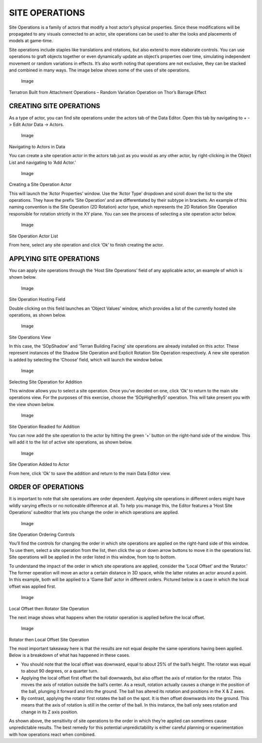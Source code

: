 SITE OPERATIONS
===============

Site Operations is a family of actors that modify a host actor’s
physical properties. Since these modifications will be propagated to any
visuals connected to an actor, site operations can be used to alter the
looks and placements of models at game-time.

Site operations include staples like translations and rotations, but
also extend to more elaborate controls. You can use operations to graft
objects together or even dynamically update an object’s properties over
time, simulating independent movement or random variations in effects.
It’s also worth noting that operations are not exclusive, they can be
stacked and combined in many ways. The image below shows some of the
uses of site operations.

.. figure:: ./066_Site_Operations/image1.png
   :alt: Image

   Image

Terratron Built from Attachment Operations – Random Variation Operation
on Thor’s Barrage Effect

CREATING SITE OPERATIONS
------------------------

As a type of actor, you can find site operations under the actors tab of
the Data Editor. Open this tab by navigating to + -> Edit Actor Data ->
Actors.

.. figure:: ./066_Site_Operations/image2.png
   :alt: Image

   Image

Navigating to Actors in Data

You can create a site operation actor in the actors tab just as you
would as any other actor, by right-clicking in the Object List and
navigating to ‘Add Actor.’

.. figure:: ./066_Site_Operations/image3.png
   :alt: Image

   Image

Creating a Site Operation Actor

This will launch the ‘Actor Properties’ window. Use the ‘Actor Type’
dropdown and scroll down the list to the site operations. They have the
prefix ‘Site Operation’ and are differentiated by their subtype in
brackets. An example of this naming convention is the Site Operation (2D
Rotation) actor type, which represents the 2D Rotation Site Operation
responsible for rotation strictly in the XY plane. You can see the
process of selecting a site operation actor below.

.. figure:: ./066_Site_Operations/image4.png
   :alt: Image

   Image

Site Operation Actor List

From here, select any site operation and click ‘Ok’ to finish creating
the actor.

APPLYING SITE OPERATIONS
------------------------

You can apply site operations through the ‘Host Site Operations’ field
of any applicable actor, an example of which is shown below.

.. figure:: ./066_Site_Operations/image5.png
   :alt: Image

   Image

Site Operation Hosting Field

Double clicking on this field launches an ‘Object Values’ window, which
provides a list of the currently hosted site operations, as shown below.

.. figure:: ./066_Site_Operations/image6.png
   :alt: Image

   Image

Site Operations View

In this case, the ‘SOpShadow’ and ‘Terran Building Facing’ site
operations are already installed on this actor. These represent
instances of the Shadow Site Operation and Explicit Rotation Site
Operation respectively. A new site operation is added by selecting the
‘Choose’ field, which will launch the window below.

.. figure:: ./066_Site_Operations/image7.png
   :alt: Image

   Image

Selecting Site Operation for Addition

This window allows you to select a site operation. Once you’ve decided
on one, click ‘Ok’ to return to the main site operations view. For the
purposes of this exercise, choose the ‘SOpHigherBy5’ operation. This
will take present you with the view shown below.

.. figure:: ./066_Site_Operations/image8.png
   :alt: Image

   Image

Site Operation Readied for Addition

You can now add the site operation to the actor by hitting the green ‘+’
button on the right-hand side of the window. This will add it to the
list of active site operations, as shown below.

.. figure:: ./066_Site_Operations/image9.png
   :alt: Image

   Image

Site Operation Added to Actor

From here, click ‘Ok’ to save the addition and return to the main Data
Editor view.

ORDER OF OPERATIONS
-------------------

It is important to note that site operations are order dependent.
Applying site operations in different orders might have wildly varying
effects or no noticeable difference at all. To help you manage this, the
Editor features a ‘Host Site Operations’ subeditor that lets you change
the order in which operations are applied.

.. figure:: ./066_Site_Operations/image10.png
   :alt: Image

   Image

Site Operation Ordering Controls

You’ll find the controls for changing the order in which site operations
are applied on the right-hand side of this window. To use them, select a
site operation from the list, then click the up or down arrow buttons to
move it in the operations list. Site operations will be applied in the
order listed in this window, from top to bottom.

To understand the impact of the order in which site operations are
applied, consider the ‘Local Offset’ and the ’Rotator.’ The former
operation will move an actor a certain distance in 3D space, while the
latter rotates an actor around a point. In this example, both will be
applied to a ‘Game Ball’ actor in different orders. Pictured below is a
case in which the local offset was applied first.

.. figure:: ./066_Site_Operations/image11.png
   :alt: Image

   Image

Local Offset then Rotator Site Operation

The next image shows what happens when the rotator operation is applied
before the local offset.

.. figure:: ./066_Site_Operations/image12.png
   :alt: Image

   Image

Rotator then Local Offset Site Operation

The most important takeaway here is that the results are not equal
despite the same operations having been applied. Below is a breakdown of
what has happened in these cases.

-  You should note that the local offset was downward, equal to about
   25% of the ball’s height. The rotator was equal to about 90 degrees,
   or a quarter turn.

-  Applying the local offset first offset the ball downwards, but also
   offset the axis of rotation for the rotator. This moves the axis of
   rotation outside the ball’s center. As a result, rotation actually
   causes a change in the position of the ball, plunging it forward and
   into the ground. The ball has altered its rotation and positions in
   the X & Z axes.

-  By contrast, applying the rotator first rotates the ball on the spot.
   It is then offset downwards into the ground. This means that the axis
   of rotation is still in the center of the ball. In this instance, the
   ball only sees rotation and change in its Z axis position.

As shown above, the sensitivity of site operations to the order in which
they’re applied can sometimes cause unpredictable results. The best
remedy for this potential unpredictability is either careful planning or
experimentation with how operations react when combined.
